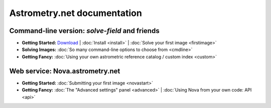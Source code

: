 
.. _index:

============================
Astrometry.net documentation
============================

Command-line version: *solve-field* and friends
===============================================

* **Getting Started:**
  `Download <http://astrometry.net/downloads>`_ |
  :doc:`Install <install>` |
  :doc:`Solve your first image <firstimage>`

* **Solving Images:**
  :doc:`So many command-line options to choose from <cmdline>`

* **Getting Fancy:**
  :doc:`Using your own astrometric reference catalog / custom index <custom>`


Web service: Nova.astrometry.net
================================

* **Getting Started:**
  :doc:`Submitting your first image <novastart>`

* **Getting Fancy:**
  :doc:`The "Advanced settings" panel <advanced>` |
  :doc:`Using Nova from your own code: API <api>`

